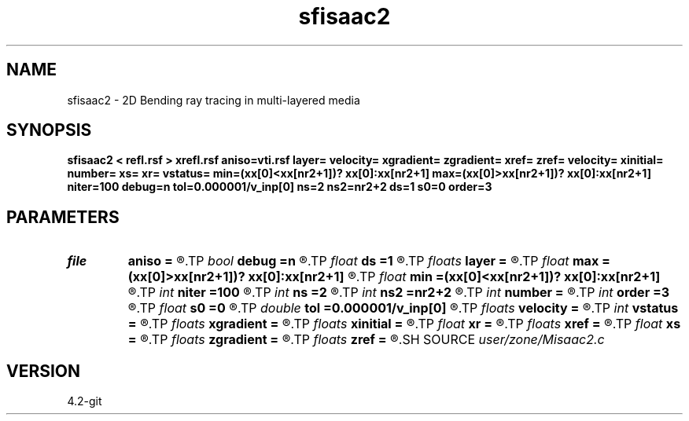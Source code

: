 .TH sfisaac2 1  "APRIL 2023" Madagascar "Madagascar Manuals"
.SH NAME
sfisaac2 \- 2D Bending ray tracing in multi-layered media
.SH SYNOPSIS
.B sfisaac2 < refl.rsf > xrefl.rsf aniso=vti.rsf layer= velocity= xgradient= zgradient= xref= zref= velocity= xinitial= number= xs= xr= vstatus= min=(xx[0]<xx[nr2+1])? xx[0]:xx[nr2+1] max=(xx[0]>xx[nr2+1])? xx[0]:xx[nr2+1] niter=100 debug=n tol=0.000001/v_inp[0] ns=2 ns2=nr2+2 ds=1 s0=0 order=3
.SH PARAMETERS
.PD 0
.TP
.I file   
.B aniso
.B =
.R  	auxiliary input file name
.TP
.I bool   
.B debug
.B =n
.R  [y/n]	Debug flag
.TP
.I float  
.B ds
.B =1
.R  	Step increment
.TP
.I floats 
.B layer
.B =
.R  	Layer sequence [nr2+1]
.TP
.I float  
.B max
.B =(xx[0]>xx[nr2+1])? xx[0]:xx[nr2+1]
.R  	The maximum boundary if not entered, set to max(xs,xr)
.TP
.I float  
.B min
.B =(xx[0]<xx[nr2+1])? xx[0]:xx[nr2+1]
.R  	The minimum boundary if not entered, set to min(xs,xr)
.TP
.I int    
.B niter
.B =100
.R  	The number of iterations
.TP
.I int    
.B ns
.B =2
.R  	Dimension of output reflection points (x,z)
.TP
.I int    
.B ns2
.B =nr2+2
.R  	Dimension of output reflection points (the number of points)
.TP
.I int    
.B number
.B =
.R  	Number of intersecting points [nr2]
.TP
.I int    
.B order
.B =3
.R  	Interpolation order
.TP
.I float  
.B s0
.B =0
.R  	Staring position
.TP
.I double 
.B tol
.B =0.000001/v_inp[0]
.R  	Assign a default value for tolerance
.TP
.I floats 
.B velocity
.B =
.R  	Assign velocity km/s [N-1]
.TP
.I int    
.B vstatus
.B =
.R  	Velocity status (0 for constant v, 1 for gradient v, and 2 for VTI)
.TP
.I floats 
.B xgradient
.B =
.R  	Assign x-gradient [N-1]
.TP
.I floats 
.B xinitial
.B =
.R  	 [nr2]
.TP
.I float  
.B xr
.B =
.R  	Receiver
.TP
.I floats 
.B xref
.B =
.R  	Assign x-reference point [N-1]
.TP
.I float  
.B xs
.B =
.R  	Source
.TP
.I floats 
.B zgradient
.B =
.R  	Assign z-gradient  [N-1]
.TP
.I floats 
.B zref
.B =
.R  	Assign z-reference point [N-1]
.SH SOURCE
.I user/zone/Misaac2.c
.SH VERSION
4.2-git
